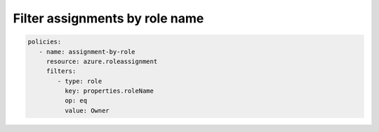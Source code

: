 Filter assignments by role name
===============================

.. code-block:: yaml

    policies:
       - name: assignment-by-role
         resource: azure.roleassignment
         filters:
            - type: role
              key: properties.roleName
              op: eq
              value: Owner